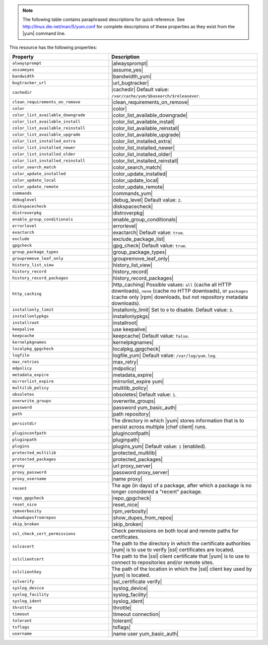 .. The contents of this file may be included in multiple topics (using the includes directive).
.. The contents of this file should be modified in a way that preserves its ability to appear in multiple topics.

.. note:: The following table contains paraphrased descriptions for quick reference. See http://linux.die.net/man/5/yum.conf for complete descriptions of these properties as they exist from the |yum| command line.

This resource has the following properties:

.. list-table::
   :widths: 200 300
   :header-rows: 1

   * - Property
     - Description
   * - ``alwaysprompt``
     - |alwaysprompt|
   * - ``assumeyes``
     - |assume_yes|
   * - ``bandwidth``
     - |bandwidth_yum|
   * - ``bugtracker_url``
     - |url_bugtracker|
   * - ``cachedir``
     - |cachedir| Default value: ``/var/cache/yum/$basearch/$releasever``.
   * - ``clean_requirements_on_remove``
     - |clean_requirements_on_remove|
   * - ``color``
     - |color|
   * - ``color_list_available_downgrade``
     - |color_list_available_downgrade|
   * - ``color_list_available_install``
     - |color_list_available_install|
   * - ``color_list_available_reinstall``
     - |color_list_available_reinstall|
   * - ``color_list_available_upgrade``
     - |color_list_available_upgrade|
   * - ``color_list_installed_extra``
     - |color_list_installed_extra|
   * - ``color_list_installed_newer``
     - |color_list_installed_newer|
   * - ``color_list_installed_older``
     - |color_list_installed_older|
   * - ``color_list_installed_reinstall``
     - |color_list_installed_reinstall|
   * - ``color_search_match``
     - |color_search_match|
   * - ``color_update_installed``
     - |color_update_installed|
   * - ``color_update_local``
     - |color_update_local|
   * - ``color_update_remote``
     - |color_update_remote|
   * - ``commands``
     - |commands_yum|
   * - ``debuglevel``
     - |debug_level| Default value: ``2``.
   * - ``diskspacecheck``
     - |diskspacecheck|
   * - ``distroverpkg``
     - |distroverpkg|
   * - ``enable_group_conditionals``
     - |enable_group_conditionals|
   * - ``errorlevel``
     - |errorlevel|
   * - ``exactarch``
     - |exactarch| Default value: ``true``.
   * - ``exclude``
     - |exclude_package_list|
   * - ``gpgcheck``
     - |gpg_check| Default value: ``true``.
   * - ``group_package_types``
     - |group_package_types|
   * - ``groupremove_leaf_only``
     - |groupremove_leaf_only|
   * - ``history_list_view``
     - |history_list_view|
   * - ``history_record``
     - |history_record|
   * - ``history_record_packages``
     - |history_record_packages|
   * - ``http_caching``
     - |http_caching| Possible values: ``all`` (cache all HTTP downloads), ``none`` (cache no HTTP downloads), or ``packages`` (cache only |rpm| downloads, but not repository metadata downloads).
   * - ``installonly_limit``
     - |installonly_limit| Set to ``0`` to disable. Default value: ``3``.
   * - ``installonlypkgs``
     - |installonlypkgs|
   * - ``installroot``
     - |installroot|
   * - ``keepalive``
     - |use keepalive|
   * - ``keepcache``
     - |keepcache| Default value: ``false``.
   * - ``kernelpkgnames``
     - |kernelpkgnames|
   * - ``localpkg_gpgcheck``
     - |localpkg_gpgcheck|
   * - ``logfile``
     - |logfile_yum| Default value: ``/var/log/yum.log``.
   * - ``max_retries``
     - |max_retry|
   * - ``mdpolicy``
     - |mdpolicy|
   * - ``metadata_expire``
     - |metadata_expire|
   * - ``mirrorlist_expire``
     - |mirrorlist_expire yum|
   * - ``multilib_policy``
     - |multilib_policy|
   * - ``obsoletes``
     - |obsoletes| Default value: ``1``.
   * - ``overwrite_groups``
     - |overwrite_groups|
   * - ``password``
     - |password yum_basic_auth|
   * - ``path``
     - |path repository|
   * - ``persistdir``
     - The directory in which |yum| stores information that is to persist across multiple |chef client| runs.
   * - ``pluginconfpath``
     - |pluginconfpath|
   * - ``pluginpath``
     - |pluginpath|
   * - ``plugins``
     - |plugins_yum| Default value: ``1`` (enabled).
   * - ``protected_multilib``
     - |protected_multilib|
   * - ``protected_packages``
     - |protected_packages|
   * - ``proxy``
     - |url proxy_server|
   * - ``proxy_password``
     - |password proxy_server|
   * - ``proxy_username``
     - |name proxy|
   * - ``recent``
     - The age (in days) of a package, after which a package is no longer considered a "recent" package.
   * - ``repo_gpgcheck``
     - |repo_gpgcheck|
   * - ``reset_nice``
     - |reset_nice|
   * - ``rpmverbosity``
     - |rpm_verbosity|
   * - ``showdupesfromrepos``
     - |show_dupes_from_repos|
   * - ``skip_broken``
     - |skip_broken|
   * - ``ssl_check_cert_permissions``
     - Check permissions on both local and remote paths for certificates.
   * - ``sslcacert``
     - The path to the directory in which the certificate authorities |yum| is to use to verify |ssl| certificates are located.
   * - ``sslclientcert``
     - The path to the |ssl| client certificate that |yum| is to use to connect to repositories and/or remote sites.
   * - ``sslclientkey``
     - The path of the location in which the |ssl| client key used by |yum| is located.
   * - ``sslverify``
     - |ssl_certificate verify|
   * - ``syslog_device``
     - |syslog_device|
   * - ``syslog_facility``
     - |syslog_facility|
   * - ``syslog_ident``
     - |syslog_ident|
   * - ``throttle``
     - |throttle|
   * - ``timeout``
     - |timeout connection|
   * - ``tolerant``
     - |tolerant|
   * - ``tsflags``
     - |tsflags|
   * - ``username``
     - |name user yum_basic_auth|
